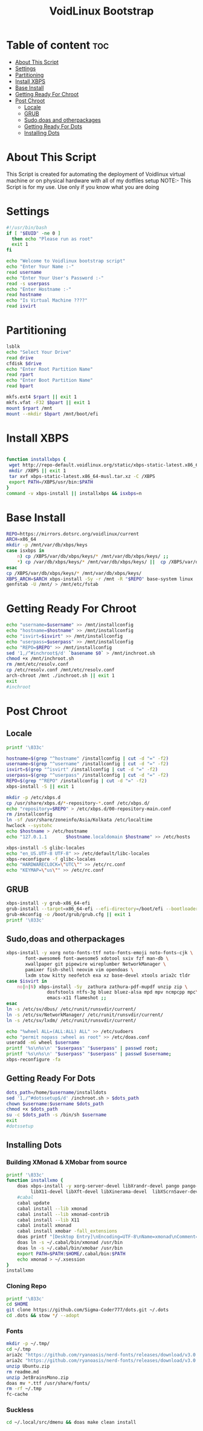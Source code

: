 #+title: VoidLinux Bootstrap
#+PROPERTY: header-args :tangle voidstrap
* Table of content :toc:
- [[#about-this-script][About This Script]]
- [[#settings][Settings]]
- [[#partitioning][Partitioning]]
- [[#install-xbps][Install XBPS]]
- [[#base-install][Base Install]]
- [[#getting-ready-for-chroot][Getting Ready For Chroot]]
- [[#post-chroot][Post Chroot]]
  - [[#locale][Locale]]
  - [[#grub][GRUB]]
  - [[#sudodoas-and-otherpackages][Sudo,doas and otherpackages]]
  - [[#getting-ready-for-dots][Getting Ready For Dots]]
  - [[#installing-dots][Installing Dots]]

* About This Script
This Script is created for automating the deployment of Voidlinux virtual machine or on physical hardware with all of my dotfiles setup
NOTE:- This Script is for my use. Use only if you know what you are doing
* Settings
#+begin_src bash
#!/usr/bin/bash
if [ "$EUID" -ne 0 ]
  then echo "Please run as root"
  exit 1
fi

echo "Welcome to Voidlinux bootstrap script"
echo "Enter Your Name :-"
read username
echo "Enter Your User's Password :-"
read -s userpass
echo "Enter Hostname :-"
read hostname
echo "Is Virtual Machine ????"
read isvirt
#+end_src
* Partitioning
#+begin_src bash
lsblk
echo "Select Your Drive"
read drive
cfdisk $drive
echo "Enter Root Partition Name"
read rpart
echo "Enter Boot Partition Name"
read bpart

mkfs.ext4 $rpart || exit 1
mkfs.vfat -F32 $bpart || exit 1
mount $rpart /mnt
mount --mkdir $bpart /mnt/boot/efi
#+end_src
* Install XBPS
#+begin_src bash

function installxbps {
 wget http://repo-default.voidlinux.org/static/xbps-static-latest.x86_64-musl.tar.xz
 mkdir /XBPS || exit 1
 tar xvf xbps-static-latest.x86_64-musl.tar.xz -C /XBPS
 export PATH=/XBPS/usr/bin:$PATH
}
command -v xbps-install || installxbps && isxbps=n
#+end_src
* Base Install
#+BEGIN_SRC bash
REPO=https://mirrors.dotsrc.org/voidlinux/current
ARCH=x86_64
mkdir -p /mnt/var/db/xbps/keys
case isxbps in
    n) cp /XBPS/var/db/xbps/keys/* /mnt/var/db/xbps/keys/ ;;
    *) cp /var/db/xbps/keys/* /mnt/var/db/xbps/keys/ ||  cp /XBPS/var/db/xbps/keys/* /mnt/var/db/xbps/keys/ ;;
esac
cp /XBPS/var/db/xbps/keys/* /mnt/var/db/xbps/keys/
XBPS_ARCH=$ARCH xbps-install -Sy -r /mnt -R "$REPO" base-system linux || exit 1
genfstab -U /mnt/ > /mnt/etc/fstab

#+END_SRC
* Getting Ready For Chroot
#+BEGIN_SRC bash
echo "username=$username" >> /mnt/installconfig
echo "hostname=$hostname" >> /mnt/installconfig
echo "isvirt=$isvirt" >> /mnt/installconfig
echo "userpass=$userpass" >> /mnt/installconfig
echo "REPO=$REPO" >> /mnt/installconfig
sed '1,/^#inchroot$/d' `basename $0` > /mnt/inchroot.sh
chmod +x /mnt/inchroot.sh
rm /mnt/etc/resolv.conf
cp /etc/resolv.conf /mnt/etc/resolv.conf
arch-chroot /mnt ./inchroot.sh || exit 1
exit
#inchroot
#+END_SRC

* Post Chroot
** Locale
#+begin_src bash
printf '\033c'

hostname=$(grep "^hostname" /installconfig | cut -d "=" -f2)
username=$(grep "^username" /installconfig | cut -d "=" -f2)
isvirt=$(grep "^isvirt" /installconfig | cut -d "=" -f2)
userpass=$(grep "^userpass" /installconfig | cut -d "=" -f2)
REPO=$(grep "^REPO" /installconfig | cut -d "=" -f2)
xbps-install -S || exit 1

mkdir -p /etc/xbps.d
cp /usr/share/xbps.d/*-repository-*.conf /etc/xbps.d/
echo "repository=$REPO" > /etc/xbps.d/00-repository-main.conf
rm /installconfig
ln -sf /usr/share/zoneinfo/Asia/Kolkata /etc/localtime
hwclock --systohc
echo $hostname > /etc/hostname
echo "127.0.1.1       $hostname.localdomain $hostname" >> /etc/hosts

xbps-install -S glibc-locales
echo "en_US.UTF-8 UTF-8" >> /etc/default/libc-locales
xbps-reconfigure -f glibc-locales
echo "HARDWARECLOCK=\"UTC\"" >> /etc/rc.conf
echo "KEYMAP=\"us\"" >> /etc/rc.conf
#+end_src
** GRUB
#+begin_src bash
xbps-install -y grub-x86_64-efi
grub-install --target=x86_64-efi --efi-directory=/boot/efi --bootloader-id=VOID || exit 1
grub-mkconfig -o /boot/grub/grub.cfg || exit 1
printf '\033c'
#+end_src
** Sudo,doas and otherpackages
#+begin_src bash
xbps-install -y xorg noto-fonts-ttf noto-fonts-emoji noto-fonts-cjk \
       font-awesome6 font-awesome5 xdotool sxiv fzf man-db \
       xwallpaper git pipewire wireplumber NetworkManager \
       pamixer fish-shell neovim vim opendoas \
       lxdm stow kitty neofetch exa xz base-devel xtools aria2c tldr
case $isvirt in
    no|n|N) xbps-install -Sy  zathura zathura-pdf-mupdf unzip zip \
               dosfstools ntfs-3g bluez bluez-alsa mpd mpv ncmpcpp mpc\
               emacs-x11 flameshot ;;
esac
ln -s /etc/sv/dbus/ /etc/runit/runsvdir/current/
ln -s /etc/sv/NetworkManager/ /etc/runit/runsvdir/current/
ln -s /etc/sv/lxdm/ /etc/runit/runsvdir/current/

echo "%wheel ALL=(ALL:ALL) ALL" >> /etc/sudoers
echo "permit nopass :wheel as root" >> /etc/doas.conf
useradd -mG wheel $username
printf '%s\n%s\n' "$userpass" "$userpass" | passwd root;
printf '%s\n%s\n' "$userpass" "$userpass" | passwd $username;
xbps-reconfigure -fa

#+end_src
** Getting Ready For Dots
#+begin_src bash
dots_path=/home/$username/installdots
sed '1,/^#dotssetup$/d' /inchroot.sh > $dots_path
chown $username:$username $dots_path
chmod +x $dots_path
su -c $dots_path -s /bin/sh $username
exit
#dotssetup
#+end_src
** Installing Dots
*** Building XMonad & XMobar from source
#+begin_src bash
printf '\033c'
function installxmo {
    doas xbps-install -y xorg-server-devel libXrandr-devel pango pango-devel libXpm libXpm-devel libmpd-devel alsa-lib-devel MesaLib-devel git ncurses-libtinfo-libs ncurses-libtinfo-devel\
         libX11-devel libXft-devel libXinerama-devel  libXScrnSaver-devel pkg-config cabal-install
    #cabal
    cabal update
    cabal install --lib xmonad
    cabal install --lib xmonad-contrib
    cabal install --lib X11
    cabal install xmonad
    cabal install xmobar -fall_extensions
    doas printf "[Desktop Entry]\nEncoding=UTF-8\nName=xmonad\nComment=initializing xmonad...\nExec=$HOME/.cabal/bin/xmonad\nType=Application" > /usr/share/xsessions/xmonad.desktop
    doas ln -s ~/.cabal/bin/xmonad /usr/bin
    doas ln -s ~/.cabal/bin/xmobar /usr/bin
    export PATH=$PATH:$HOME/.cabal/bin:$PATH
    echo xmonad > ~/.xsession
}
installxmo

#+end_src

*** Cloning Repo
#+begin_src bash
printf '\033c'
cd $HOME
git clone https://github.com/Sigma-Coder777/dots.git ~/.dots
cd .dots && stow */ --adopt
#+end_src

*** Fonts
#+begin_src bash
mkdir -p ~/.tmp/
cd ~/.tmp
aria2c "https://github.com/ryanoasis/nerd-fonts/releases/download/v3.0.1/JetBrainsMono.zip"
aria2c "https://github.com/ryanoasis/nerd-fonts/releases/download/v3.0.1/Ubuntu.zip"
unzip Ubuntu.zip
rm readme.md
unzip JetBrainsMono.zip
doas mv *.ttf /usr/share/fonts/
rm -rf ~/.tmp
fc-cache
#+end_src
*** Suckless
#+begin_src bash
cd ~/.local/src/dmenu && doas make clean install
#+end_src
